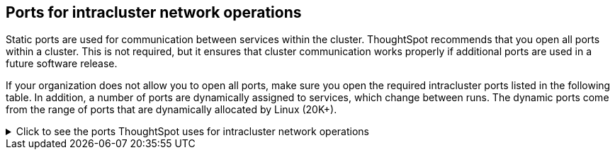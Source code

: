 [#required-ports-for-cluster-communication]
== Ports for intracluster network operations

Static ports are used for communication between services within the cluster.
ThoughtSpot recommends that you open all ports within a cluster.
This is not required, but it ensures that cluster communication works properly if additional ports are used in a future software release.

If your organization does not allow you to open all ports, make sure you open the required intracluster ports listed in the following table.
In addition, a number of ports are dynamically assigned to services, which change between runs.
The dynamic ports come from the range of ports that are dynamically allocated by Linux (20K+).

.Click to see the ports ThoughtSpot uses for intracluster network operations
[%collapsible]
====
[cols="10,14,~,~,~,~,~,~",options="header"]
|===
| Port | Mandatory | Protocol | Service Name | Direction | Source | Dest. | Description

| 443
| Mandatory
| TCP
| Secure nginx
| inbound
| All nodes
| All nodes
| Primary app HTTPS port (nginx)

| 2100
| Mandatory
| TCP
| Oreo RPC port
| bidirectional
| All nodes
| All nodes
| Node daemon RPC

| 2101
| Mandatory
| TCP
| Oreo HTTP port
| bidirectional
| All nodes
| All nodes
| Node daemon HTTP

| 2181
| Mandatory
| TCP
| Zookeeper servers listen on this RPC port for client connections
| bidirectional
| All nodes
| All nodes
| Zookeeper servers listen on this RPC port for client connections. Zookeeper is ThoughtSpot's cluster-wide configuration management tool.

| 2200
| Mandatory
| TCP
| Orion master RPC port
| bidirectional
| All nodes
| All nodes
| Internal communication with Orion, ThoughtSpot's cluster management tool.

| 2201
| Mandatory
| TCP
| Orion master HTTP port
| bidirectional
| All nodes
| All nodes
| Port used to debug Orion, ThoughtSpot's cluster management tool.

| 2205
| Mandatory
| TCP
| Cluster update service TCP port
| bidirectional
| All nodes
| All nodes
| Internal communication with the cluster manager

| 2210
| Mandatory
| TCP
| Cluster stats service RPC port
| bidirectional
| All nodes
| All nodes
| Internal communication with the stats collector

| 2211
| Mandatory
| TCP
| Cluster stats service HTTP port
| bidirectional
| All nodes
| All nodes
| Port used to debug the stats collector

| 2230
| Mandatory
| TCP
| Callosum stats collector RPC port
| bidirectional
| All nodes
| All nodes
| Internal communication with Callosum, ThoughtSpot's BI stats collector.

| 2231
| Mandatory
| TCP
| Callosum stats collector HTTP port
| bidirectional
| All nodes
| All nodes
| Port used to debug Callosum, ThoughtSpot's BI stats collector.

| 2240
| Mandatory
| TCP
| Alert manager
| bidirectional
| All nodes
| All nodes
| Port where alerting service receives alert events

| 2241
| Mandatory
| TCP
| Alert manager
| bidirectional
| All nodes
| All nodes
| Port where alerting service receives alert events

| 2888
| Mandatory
| TCP
| Ports used by Zookeeper servers for communication between themselves
| bidirectional
| All nodes
| All nodes
| Ports used by Zookeeper servers for communication between themselves. Zookeeper is ThoughtSpot's cluster-wide configuration management tool.

| 3181
| Mandatory
| TCP
| Ports used by Zookeeper servers for communication between themselves
| bidirectional
| All nodes
| All nodes
| Ports used by Zookeeper servers for communication between themselves. Zookeeper is ThoughtSpot's cluster-wide configuration management tool.

| 3888
| Mandatory
| TCP
| Ports used by Zookeeper servers for communication between themselves
| bidirectional
| All nodes
| All nodes
| Ports used by Zookeeper servers for communication between themselves. Zookeeper is ThoughtSpot's cluster-wide configuration management tool.

| 4000
| Mandatory
| TCP
| Falcon worker RPC port
| bidirectional
| All nodes
| All nodes
| Port used by data cache for communication between themselves. Falcon is ThoughtSpot's in-memory database.

| 4001
| Mandatory
| TCP
| Falcon worker HTTP port
| bidirectional
| All nodes
| All nodes
| Port used to debug the data cache. Falcon is ThoughtSpot's in-memory database.

| 4002
| Mandatory
| TCP
| Falcon worker HTTP port
| bidirectional
| All nodes
| All nodes
| Port used to debug the data cache. Falcon is ThoughtSpot's in-memory database.

| 4003
| Mandatory
| TCP
| Falcon worker RPC port
| bidirectional
| All nodes
| All nodes
| Port used by data cache for communication between themselves. Falcon is ThoughtSpot's in-memory database.

| 4004
| Mandatory
| TCP
| Falcon worker RPC port
| bidirectional
| All nodes
| All nodes
| Port used by data cache for communication between themselves. Falcon is ThoughtSpot's in-memory database.

| 4010
| Mandatory
| TCP
| Falcon moderator
| bidirectional
| All nodes
| All nodes
| Debug DFS data

| 4011
| Mandatory
| TCP
| Falcon moderator
| bidirectional
| All nodes
| All nodes
| Debug DFS data

| 4021
| Mandatory
| TCP
| Sage metadata service port (exported by Tomcat), Callosum services like meta-data services, medata-dependency service, scheduling service, session-less service, spotiq service
| bidirectional
| All nodes
| All nodes
| Port where search service (Sage) contacts metadata service (Callosum) for metadata

| 4123
| Mandatory
| TCP
| Prism. Prism is an API gateway that connects ThoughtSpot's frontend to multiple backend services.
| bidirectional
| All nodes
| All nodes
| Intracluster communication. Allows table joins.

| 4181
| Mandatory
| TCP
| Ports used by Zookeeper servers for communication between themselves
| bidirectional
| All nodes
| All nodes
| Ports used by Zookeeper servers for communication between themselves. Zookeeper is ThoughtSpot's cluster-wide configuration management tool.

| 4201
| Mandatory
| TCP
| Sage auto complete server HTTP interface port
| bidirectional
| All nodes
| All nodes
| Port used to debug Sage, ThoughtSpot's search service.

| 4231
| Mandatory
| TCP
| Sage index server HTTP port
| bidirectional
| All nodes
| All nodes
| Port used to debug Sage, ThoughtSpot's search service.

| 4232
| Mandatory
| TCP
| Sage index server metadata subscriber port
| bidirectional
| All nodes
| All nodes
| Port used for internal communication for Sage, ThoughtSpot's search service.

| 4233
| Mandatory
| TCP
| Sage index server RPC port
| bidirectional
| All nodes
| All nodes
| Port used for internal communication for Sage, ThoughtSpot's search service.

| 4241
| Mandatory
| TCP
| Sage auto complete server HTTP port
| bidirectional
| All nodes
| All nodes
| Port used to debug Sage, ThoughtSpot's search service.

| 4242
| Mandatory
| TCP
| Sage auto complete server RPC port
| bidirectional
| All nodes
| All nodes
| Port used for internal communication for Sage, ThoughtSpot's search service.

| 4243
| Mandatory
| TCP
| Sage auto complete server metadata subscriber port
| bidirectional
| All nodes
| All nodes
| Port used for internal communication for Sage, ThoughtSpot's search service.

| 4244
| Mandatory
| TCP
| Sage auto complete server metadata subscriber port
| bidirectional
| All nodes
| All nodes
| Port used for internal communication for Sage, ThoughtSpot's search service.

| 4245
| Mandatory
| TCP
| Sage auto complete server metadata subscriber port
| bidirectional
| All nodes
| All nodes
| Port used for internal communication for Sage, ThoughtSpot's search service.

| 4249
| Mandatory
| TCP
| Ports used by Enlite/SpotIQ
| bidirectional
| All nodes
| All nodes
| Port used for SpotIQ internal communication.

| 4251
| Mandatory
| TCP
| Sage master RPC port
| bidirectional
| All nodes
| All nodes
| Port used for internal communication for Sage, ThoughtSpot's search service.

| 4405
| Mandatory
| TCP
| Diamond (graphite) port
| bidirectional
| All nodes
| All nodes
| Port used for communication with monitoring service

| 4406
| Mandatory
| TCP
| Diamond (graphite) port
| bidirectional
| All nodes
| All nodes
| Port used for communication with monitoring service

| 4500
| Mandatory
| TCP
| Trace vault service RPC port
| bidirectional
| All nodes
| All nodes
| Trace collection for ThoughtSpot services

| 4501
| Mandatory
| TCP
| Trace vault service HTTP port
| bidirectional
| All nodes
| All nodes
| Debug trace collection

| 9200
| Mandatory
| TCP
| Elastic search (ELK)
| bidirectional
| All nodes
| All nodes
| Communication with log search service

| 5021
| Mandatory
| TCP
| Callosum services like meta-data services, medata-dependency service, scheduling service, session-less service, spotiq service
| bidirectional
| All nodes
| All nodes
| Port where the search service (Sage) contacts the metadata service (Callosum) for metadata.

| 5270
| Mandatory
| TCP
| Cluster monitoring service (ELK)
| bidirectional
| All nodes
| All nodes
| Services

| 5271
| Mandatory
| TCP
| Cluster monitoring service (ELK)
| bidirectional
| All nodes
| All nodes
| Services

| 5432
| Mandatory
| TCP
| Postgres database server port
| bidirectional
| All nodes
| All nodes
| Communication with Postgres database

| 5601
| Mandatory
| TCP
| Kibana UI (ELK)
| bidirectional
| All nodes
| All nodes
| Services

| 6021
| Mandatory
| TCP
| Callosum services like meta-data services, medata-dependency service, scheduling service, session-less service, spotiq service
| bidirectional
| All nodes
| All nodes
| Port where the search service (Sage) contacts the metadata service (Callosum) for metadata

| 6311
| Mandatory
| TCP
| R service
| bidirectional
| All nodes
| All nodes
| Services

| 6379
| Mandatory
| TCP
| Redis Server
| Bidirectional
| All nodes
| All nodes
| Redis client to server communication and data exchange

| 7000
| Mandatory
| TCP
| Cassandra KV store database
| bidirectional
| All nodes
| All nodes
| Debug DFS data. Cassandra is a third-party database management system.

| 7001
| Mandatory
| TCP
| Cassandra
| bidirectional
| All nodes
| All nodes
| Debug DFS data. Cassandra is a third-party database management system.

| 7021
| Mandatory
| TCP
| Callosum services like meta-data services, medata-dependency service, scheduling service, session-less service, spotiq service
| bidirectional
| All nodes
| All nodes
| Port where the search service (Sage) contacts the metadata service (Callosum) for metadata

| 8008
| Mandatory
| TCP
| Video recorder
| bidirectional
| All nodes
| All nodes
| Services

| 8020
| Mandatory
| TCP
| HDFS namenode server RPC port
| bidirectional
| All nodes
| All nodes
| Distributed file system (DFS) communication with clients

| 8021
| Mandatory
| TCP
| Callosum services like meta-data services, medata-dependency service, scheduling service, session-less service, spotiq service
| bidirectional
| All nodes
| All nodes
| Port where the search service (Sage) contacts the metadata service (Callosum) for metadata.

| 8080
| Mandatory
| TCP
| Tomcat
| bidirectional
| All nodes
| All nodes
| BI engine communication with clients

| 8081
| Mandatory
| TCP
| Callosum/Tomcat status
| bidirectional
| All nodes
| All nodes
| BI engine communication with clients

| 8480
| Mandatory
| TCP
| HDFS journalnode server HTTP port
| bidirectional
| All nodes
| All nodes
| Debug DFS metadata

| 8485
| Mandatory
| TCP
| HDFS journalnode server HTTP port
| bidirectional
| All nodes
| All nodes
| Debug DFS metadata

| 8787
| Mandatory
| TCP
| Periscope (UI) service HTTP port
| bidirectional
| All nodes
| All nodes
| Administration UI back end

| 8888
| Mandatory
| TCP
| HTTP proxy server (tinyproxy)
| bidirectional
| All nodes
| All nodes
| Reverse SSH tunnel

| 9042
| Mandatory
| HTTP
| Munshi server impression service, Cassandra
| bidirectional
| All nodes
| All nodes
| Debug DFS data. Cassandra is a third-party database management system.

| 9090
| Mandatory
| TCP
| Timely
| bidirectional
| All nodes
| All nodes
| Services

| 9099
| Mandatory
| TCP
| Prism. Prism is an API gateway that connects ThoughtSpot’s frontend to multiple backend services.
| bidirectional
| All nodes
| All nodes
| Port 9099 is used when GraphQL federation is enabled in Prism. Prism is an API gateway that connects ThoughtSpot’s frontend to multiple backend services, and GraphQL federation combines multiple microservice APIs into a single API.

| 9160
| Mandatory
| TCP
| Cassandra
| bidirectional
| All nodes
| All nodes
| Debug DFS data. Cassandra is a third-party database management system.

| 11211
| Mandatory
| TCP/UDP
| Memcached server port
| bidirectional
| All nodes
| All nodes
| BI engine cache

| 20123 - 32768
| Mandatory
| TCP
| Dynamic services
| bidirectional
| All nodes
| All nodes
| Used for various services, such as atlas, caffeine, callhome, callosum, falcon, monitoring, munshi server, nlp, object_search, postgres, sage UBR, spotiq snapshot, timely.

| 50010
| Mandatory
| TCP
| HDFS datanode server HTTP port
| bidirectional
| All nodes
| All nodes
| Debug DFS data

| 50020
| Mandatory
| TCP
| HDFS datanode server HTTP port
| bidirectional
| All nodes
| All nodes
| Debug DFS data

| 50070
| Mandatory
| TCP
| HDFS namenode server HTTP port
| bidirectional
| All nodes
| All nodes
| Debug DFS metadata

| 50075
| Mandatory
| TCP
| HDFS datanode server HTTP port
| bidirectional
| All nodes
| All nodes
| Debug DFS data

| 50090
| Mandatory
| TCP
| HDFS secondary namenode server HTTP port
| bidirectional
| All nodes
| All nodes
| Debug DFS metadata

|
| Mandatory
| ICMP
| Used for health check of cluster nodes
| bidirectional
| All nodes
| All nodes
| Services

| 80
| Optional
| TCP
| nginx
| inbound
| All nodes
| All nodes
| Primary app HTTP port (nginx)

| 500
| Optional unless using IPSec
| UDP
| Internet Key Exchange (IKE)
| bidirectional
| All nodes
| All nodes
| Required when using IPSec (encryption in transit)

| 4500
| Optional unless using IPSec
| UDP
| IPSec
| bidirectional
| All nodes
| All nodes
| Required when using IPSec (encryption in transit)

|
| Optional unless using IPSec
| IP protocol 50
| Encapsulating Security Payload (ESP)
| bidirectional
| All nodes
| All nodes
| Required when using IPSec (encryption in transit)
|===
====


